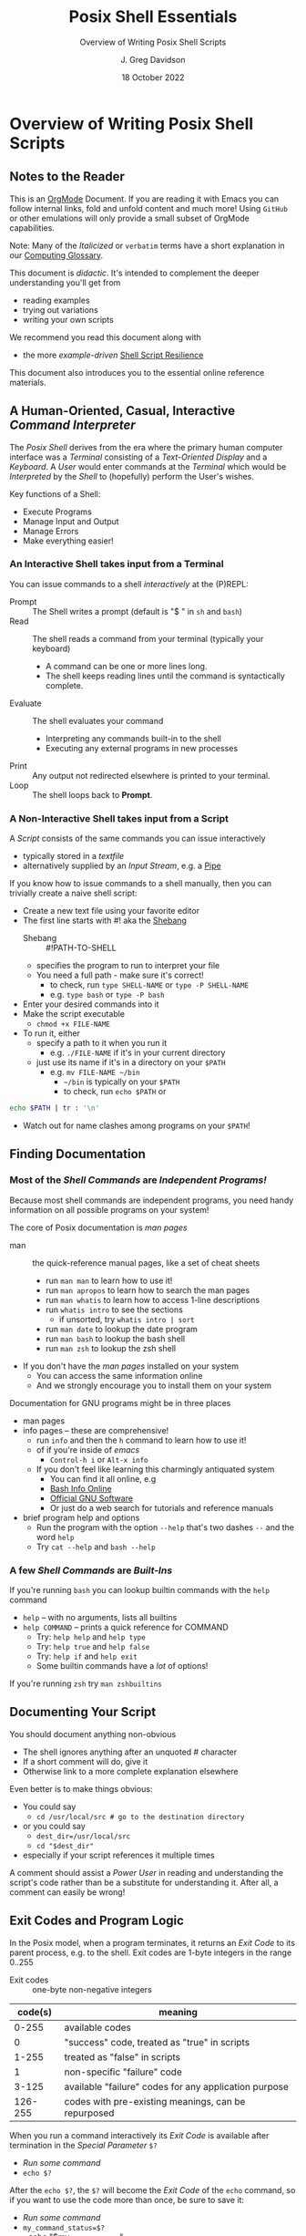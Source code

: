 #+TITLE: Posix Shell Essentials
#+SUBTITLE: Overview of Writing Posix Shell Scripts
#+AUTHOR: J. Greg Davidson
#+DATE: 18 October 2022
#+OPTIONS: toc:nil
#+OPTIONS: num:nil

* Overview of Writing Posix Shell Scripts

** Notes to the Reader

This is an [[https://orgmode.org][OrgMode]] Document. If you are reading it with Emacs you can follow
internal links, fold and unfold content and much more! Using =GitHub= or other
emulations will only provide a small subset of OrgMode capabilities.

Note: Many of the /Italicized/ or =verbatim= terms have a short explanation in
our [[file:../../computing-glossary.org][Computing Glossary]].

This document is /didactic/. It's intended to complement the deeper
understanding you'll get from
- reading examples
- trying out variations
- writing your own scripts
We recommend you read this document along with
- the more /example-driven/ [[https://github.com/GregDavidson/computing-magic/blob/main/Scripting/Shell-Scripting-Tutorial/shell-script-resilience.org][Shell Script Resilience]]

This document also introduces you to the essential online reference materials.

** A Human-Oriented, Casual, Interactive /Command Interpreter/

The /Posix Shell/ derives from the era where the primary human computer
interface was a /Terminal/ consisting of a /Text-Oriented Display/ and a
/Keyboard/. A /User/ would enter commands at the /Terminal/ which would be
/Interpreted/ by the /Shell/ to (hopefully) perform the User's wishes.

Key functions of a Shell:
- Execute Programs
- Manage Input and Output
- Manage Errors
- Make everything easier!

*** An Interactive Shell takes input from a Terminal

You can issue commands to a shell /interactively/ at the (P)REPL:
- Prompt :: The Shell writes a prompt (default is "$ " in ~sh~ and ~bash~)
- Read :: The shell reads a command from your terminal (typically your keyboard)
       - A command can be one or more lines long.
       - The shell keeps reading lines until the command is syntactically complete.
- Evaluate :: The shell evaluates your command
       - Interpreting any commands built-in to the shell
       - Executing any external programs in new processes
- Print :: Any output not redirected elsewhere is printed to your terminal.
- Loop :: The shell loops back to *Prompt*.

*** A Non-Interactive Shell takes input from a Script

A /Script/ consists of the same commands you can issue interactively
- typically stored in a /textfile/
- alternatively supplied by an /Input Stream/, e.g. a [[https://en.wikipedia.org/wiki/Pipeline_(Unix)][Pipe]]

If you know how to issue commands to a shell manually, then you can trivially
create a naive shell script:
- Create a new text file using your favorite editor
- The first line starts with #! aka the [[https://en.wikipedia.org/wiki/Shebang_(Unix)][Shebang]]
      - Shebang :: #!PATH-TO-SHELL
      - specifies the program to run to interpret your file
      - You need a full path - make sure it's correct!
            - to check, run ~type SHELL-NAME~ or ~type -P SHELL-NAME~
            - e.g. ~type bash~ or ~type -P bash~
- Enter your desired commands into it
- Make the script executable
      - ~chmod +x FILE-NAME~
- To run it, either
      - specify a path to it when you run it
            - e.g. ~./FILE-NAME~ if it's in your current directory
      - just use its name if it's in a directory on your ~$PATH~
            - e.g. ~mv FILE-NAME ~/bin~
                  - =~/bin= is typically on your =$PATH=
                  - to check, run ~echo $PATH~ or
#+begin_src sh
  echo $PATH | tr : '\n'
#+end_src
            - Watch out for name clashes among programs on your =$PATH=!

** Finding Documentation

*** Most of the /Shell Commands/ are /Independent Programs!/

Because most shell commands are independent programs, you need handy information
on all possible programs on your system!

The core of Posix documentation is /man pages/
- man :: the quick-reference manual pages, like a set of cheat sheets
      - run ~man man~ to learn how to use it!
      - run ~man apropos~ to learn how to search the man pages
      - run ~man whatis~ to learn how to access 1-line descriptions
      - run ~whatis intro~ to see the sections
            - if unsorted, try ~whatis intro | sort~
      - run ~man date~ to lookup the date program
      - run ~man bash~ to lookup the bash shell
      - run ~man zsh~ to lookup the zsh shell
- If you don't have the /man pages/ installed on your system
      - You can access the same information online
      - And we strongly encourage you to install them on your system

Documentation for GNU programs might be in three places
- man pages
- info pages -- these are comprehensive!
      - run ~info~ and then the ~h~ command to learn how to use it!
      - of if you're inside of /emacs/
            - ~Control-h i~ or ~Alt-x info~
      - If you don't feel like learning this charmingly antiquated system
            - You can find it all online, e.g
            - [[https://www.gnu.org/software/bash/manual/bash.html][Bash Info Online]]
            - [[https://www.gnu.org/software][Official GNU Software]]
            - Or just do a web search for tutorials and reference manuals
- brief program help and options
      - Run the program with the option =--help= that's two dashes =--= and the word =help=
      - Try ~cat --help~ and ~bash --help~

*** A few /Shell Commands/ are /Built-Ins/

If you're running =bash= you can lookup builtin commands with the =help= command
- ~help~ -- with no arguments, lists all builtins
- ~help COMMAND~ -- prints a quick reference for COMMAND
      - Try: ~help help~ and ~help type~
      - Try: ~help true~ and ~help false~
      - Try: ~help if~ and ~help exit~
      - Some builtin commands have a /lot/ of options!

If you're running ~zsh~ try ~man zshbuiltins~

** Documenting Your Script

You should document anything non-obvious
- The shell ignores anything after an unquoted # character
- If a short comment will do, give it
- Otherwise link to a more complete explanation elsewhere

Even better is to make things obvious:
- You could say
      - ~cd /usr/local/src # go to the destination directory~
- or you could say
      - ~dest_dir=/usr/local/src~
      - ~cd "$dest_dir"~
- especially if your script references it multiple times

A comment should assist a /Power User/ in reading and understanding the script's
code rather than be a substitute for understanding it. After all, a comment can
easily be wrong!

** Exit Codes and Program Logic

In the Posix model, when a program terminates, it returns an /Exit
Code/ to its parent process, e.g. to the shell.  Exit codes are 1-byte
integers in the range 0..255

- Exit codes :: one-byte non-negative integers
| code(s) | meaning                                               |
|---------+-------------------------------------------------------|
|   0-255 | available codes                                       |
|       0 | "success" code, treated as "true" in scripts          |
|   1-255 | treated as "false" in scripts                         |
|       1 | non-specific "failure" code                           |
|   3-125 | available "failure" codes for any application purpose |
| 126-255 | codes with pre-existing meanings, can be repurposed   |

When you run a command interactively its /Exit Code/ is available after termination in the /Special Parameter/ =$?=
- /Run some command/
- ~echo $?~

After the ~echo $?~, the ~$?~ will become the /Exit Code/ of the =echo= command,
so if you want to use the code more than once, be sure to save it:
- /Run some command/
- ~my_command_status=$?~
- ~echo "$my_command_status"

A script can use any of the 256 /Exit Codes/ to mean anything it likes, but
most commands follow the convention
- Exit Code 0 :: to mean /True/ or the command /Succeeded/ in its purpose
- any non-zero Exit Code :: to mean /False/ or the command /Failed/ or somehow
  deviated from expectations
When you follow this convention you can combine commands using Boolean Logic:
- the =if= and =while= builtin commands
- the Boolean operators =!= (not), =&&= (and then), =||= (or else)
      - See bash-metas in [[file:../Reference-Sheets/README.org][handy reference sheets]]

Again, you don't have to use Exit Codes

** The Bottom Line

If you know how to use a Shell (or any other Scriptable Application)
/Interactively/ from a /Terminal/, then writing a /Naïve Script/ is easy:
- Just stuff the commands you would use interactively in a file with an
  appropriate /Shebang/ and make it executable.
- But the next time those commands are executed they may no longer be
  appropriate!

A good Script is /resilient/ to changes in the situation. As a start, we
recommend that you
- carefully study [[https://github.com/GregDavidson/computing-magic/blob/main/Scripting/Shell-Scripting-Tutorial/shell-script-resilience.org][Shell Script Resilience]]
- bring your creative critical intelligence to the /Art Of Scripting/!
